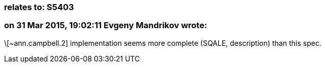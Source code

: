 === relates to: S5403

=== on 31 Mar 2015, 19:02:11 Evgeny Mandrikov wrote:
\[~ann.campbell.2] implementation seems more complete (SQALE, description) than this spec.

